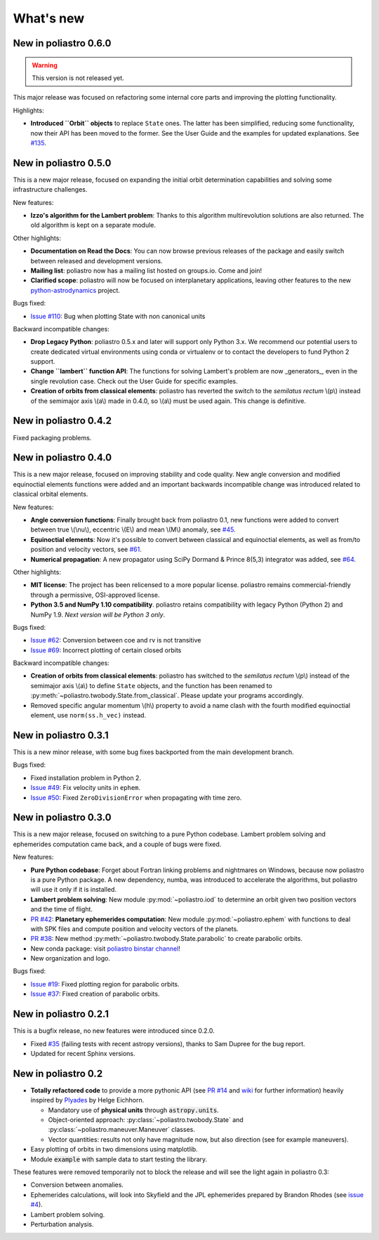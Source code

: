 What's new
==========

New in poliastro 0.6.0
----------------------

.. warning:: This version is not released yet.

This major release was focused on refactoring some internal core
parts and improving the plotting functionality.

Highlights:

* **Introduced ``Orbit`` objects** to replace ``State`` ones. The latter
  has been simplified, reducing some functionality, now their API
  has been moved to the former. See the User Guide and the examples for
  updated explanations. See `#135`_.

.. _`#135`: https://github.com/poliastro/poliastro/pull/135

New in poliastro 0.5.0
----------------------

This is a new major release, focused on expanding the initial orbit
determination capabilities and solving some infrastructure challenges.

New features:

* **Izzo's algorithm for the Lambert problem**: Thanks to this algorithm
  multirevolution solutions are also returned. The old algorithm is kept
  on a separate module.

Other highlights:

* **Documentation on Read the Docs**: You can now browse previous releases
  of the package and easily switch between released and development versions.
* **Mailing list**: poliastro now has a mailing list hosted on groups.io.
  Come and join!
* **Clarified scope**: poliastro will now be focused on interplanetary
  applications, leaving other features to the new `python-astrodynamics`_
  project.

.. _`python-astrodynamics`: http://python-astrodynamics.org/

Bugs fixed:

* `Issue #110`_: Bug when plotting State with non canonical units

.. _`Issue #110`: https://github.com/poliastro/poliastro/issues/110

Backward incompatible changes:

* **Drop Legacy Python**: poliastro 0.5.x and later will support only
  Python 3.x. We recommend our potential users to create dedicated virtual
  environments using conda or virtualenv or to contact the developers to fund
  Python 2 support.
* **Change ``lambert`` function API**: The functions for solving Lambert's
  problem are now _generators_, even in the single revolution case.
  Check out the User Guide for specific examples.
* **Creation of orbits from classical elements**: poliastro has
  reverted the switch to the *semilatus rectum* \\(p\\) instead of the semimajor
  axis \\(a\\) made in 0.4.0, so \\(a\\) must be used again. This change is
  definitive.

New in poliastro 0.4.2
----------------------

Fixed packaging problems.

New in poliastro 0.4.0
----------------------

This is a new major release, focused on improving stability and code quality.
New angle conversion and modified equinoctial elements functions were added
and an important backwards incompatible change was introduced related to
classical orbital elements.

New features:

* **Angle conversion functions**: Finally brought back from poliastro 0.1,
  new functions were added to convert between true \\(\\nu\\), eccentric
  \\(E\\) and mean \\(M\\) anomaly, see `#45`_.
* **Equinoctial elements**: Now it's possible to convert between classical
  and equinoctial elements, as well as from/to position and velocity vectors,
  see `#61`_.
* **Numerical propagation**: A new propagator using
  SciPy Dormand & Prince 8(5,3) integrator was added, see `#64`_.

.. _`#45`: https://github.com/poliastro/poliastro/pull/45
.. _`#61`: https://github.com/poliastro/poliastro/pull/61
.. _`#64`: https://github.com/poliastro/poliastro/pull/64

Other highlights:

* **MIT license**: The project has been relicensed to a more popular license.
  poliastro remains commercial-friendly through a permissive, OSI-approved
  license.
* **Python 3.5 and NumPy 1.10 compatibility**. poliastro retains compatibility
  with legacy Python (Python 2) and NumPy 1.9. *Next version will be Python 3
  only*.

Bugs fixed:

* `Issue #62`_: Conversion between coe and rv is not transitive
* `Issue #69`_: Incorrect plotting of certain closed orbits

.. _`Issue #62`: https://github.com/poliastro/poliastro/issues/62
.. _`Issue #69`: https://github.com/poliastro/poliastro/issues/69

Backward incompatible changes:

* **Creation of orbits from classical elements**: poliastro has
  switched to the *semilatus rectum* \\(p\\) instead of the semimajor
  axis \\(a\\) to define ``State`` objects, and the function has been renamed
  to :py:meth:`~poliastro.twobody.State.from_classical`. Please update your
  programs accordingly.
* Removed specific angular momentum \\(h\\) property to avoid a name clash
  with the fourth modified equinoctial element, use ``norm(ss.h_vec)``
  instead.

New in poliastro 0.3.1
----------------------

This is a new minor release, with some bug fixes backported from the main
development branch.

Bugs fixed:

* Fixed installation problem in Python 2.
* `Issue #49`_: Fix velocity units in ``ephem``.
* `Issue #50`_: Fixed ``ZeroDivisionError`` when propagating with time zero.

.. _`Issue #49`: https://github.com/poliastro/poliastro/issues/49
.. _`Issue #50`: https://github.com/poliastro/poliastro/issues/50

New in poliastro 0.3.0
----------------------

This is a new major release, focused on switching to a pure Python codebase.
Lambert problem solving and ephemerides computation came back, and a couple
of bugs were fixed.

New features:

* **Pure Python codebase**: Forget about Fortran linking problems and
  nightmares on Windows, because now poliastro is a pure Python package.
  A new dependency, numba, was introduced to accelerate the algorithms,
  but poliastro will use it only if it is installed.
* **Lambert problem solving**: New module :py:mod:`~poliastro.iod` to
  determine an orbit given two position vectors and the time of flight.
* `PR #42`_: **Planetary ephemerides computation**: New module
  :py:mod:`~poliastro.ephem` with functions to deal with SPK files and
  compute position and velocity vectors of the planets.
* `PR #38`_: New method :py:meth:`~poliastro.twobody.State.parabolic` to create parabolic orbits.
* New conda package: visit `poliastro binstar channel`_!
* New organization and logo.

.. _`PR #42`: https://github.com/poliastro/poliastro/pull/42
.. _`PR #38`: https://github.com/poliastro/poliastro/pull/38

.. _`poliastro binstar channel`: https://binstar.org/poliastro

Bugs fixed:

* `Issue #19`_: Fixed plotting region for parabolic orbits.
* `Issue #37`_: Fixed creation of parabolic orbits.

.. _`Issue #19`: https://github.com/poliastro/poliastro/issues/19
.. _`Issue #37`: https://github.com/poliastro/poliastro/issues/37

New in poliastro 0.2.1
----------------------

This is a bugfix release, no new features were introduced since 0.2.0.

* Fixed `#35`_ (failing tests with recent astropy versions), thanks to
  Sam Dupree for the bug report.
* Updated for recent Sphinx versions.

.. _`#35`: https://github.com/poliastro/poliastro/issues/35

New in poliastro 0.2
--------------------

* **Totally refactored code** to provide a more pythonic API (see `PR #14`_
  and `wiki`_ for further information) heavily inspired by `Plyades`_ by
  Helge Eichhorn.

  * Mandatory use of **physical units** through :code:`astropy.units`.
  * Object-oriented approach: :py:class:`~poliastro.twobody.State` and
    :py:class:`~poliastro.maneuver.Maneuver` classes.
  * Vector quantities: results not only have magnitude now, but also direction
    (see for example maneuvers).

* Easy plotting of orbits in two dimensions using matplotlib.
* Module :code:`example` with sample data to start testing the library.

.. _`PR #14`: https://github.com/poliastro/poliastro/pull/14
.. _wiki: https://github.com/poliastro/poliastro/wiki
.. _Plyades: https://github.com/helgee/Plyades

These features were removed temporarily not to block the release and will
see the light again in poliastro 0.3:

* Conversion between anomalies.
* Ephemerides calculations, will look into Skyfield and the JPL ephemerides
  prepared by Brandon Rhodes (see `issue #4`_).
* Lambert problem solving.
* Perturbation analysis.

.. _`issue #4`: https://github.com/poliastro/poliastro/issues/4
